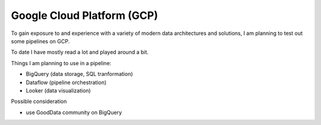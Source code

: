 Google Cloud Platform (GCP)
============================

To gain exposure to and experience with a variety of modern data architectures and solutions, I am planning to test out some pipelines
on GCP.

To date I have mostly read a lot and played around a bit.

Things I am planning to use in a pipeline:

* BigQuery (data storage, SQL tranformation)
* Dataflow (pipeline orchestration)
* Looker (data visualization)

Possible consideration

* use GoodData community on BigQuery
